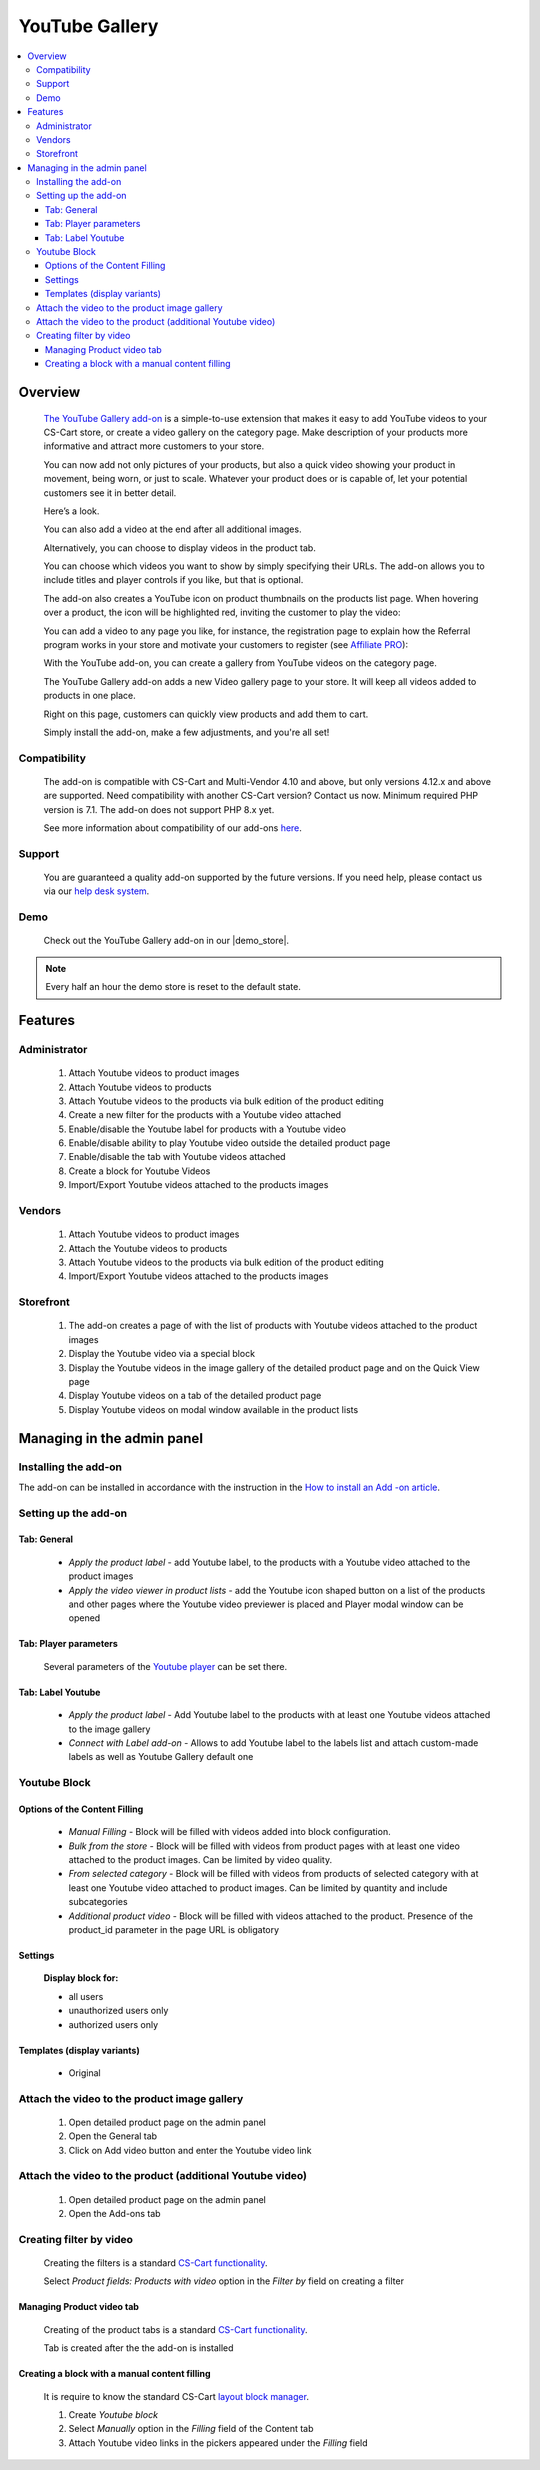 *********************
YouTube Gallery
*********************

.. raw:: html

    <div class="buy-now">
        <a href="https://marketplace.simtechdev.com/landing/100000098" class="btn buy-now__btn">Buy now</a>
    </div>



.. contents::
    :local: 
    :depth: 3

--------
Overview
--------

    `The YouTube Gallery add-on <https://www.simtechdev.com/addons/customer-experience/youtube.html>`_ is a simple-to-use extension that makes it easy to add YouTube videos to your CS-Cart store, or create a video gallery on the category page. 
    Make description of your products more informative and attract more customers to your store.

    You can now add not only pictures of your products, but also a quick video showing your product in movement, being worn, or just to scale. Whatever your product does or is capable of, let your potential customers see it in better detail.

    Here’s a look.

    .. fancybox:: img/YouTube_Selection_024.png
        :alt: YouTube video on the product details page

    You can also add a video at the end after all additional images.

    .. fancybox:: img/YouTube_Selection_024a.png
        :alt: YouTube video on the product details page

    Alternatively, you can choose to display videos in the product tab.

    .. fancybox:: img/YouTube_Selection_051.png
        :alt: tab

    You can choose which videos you want to show by simply specifying their URLs. The add-on allows you to include titles and player controls if you like, but that is optional.

    .. fancybox:: img/YouTube_Selection_005.png
        :alt: YouTube video on the product details page

    The add-on also creates a YouTube icon on product thumbnails on the products list page. When hovering over a product, the icon will be highlighted red, inviting the customer to play the video:

    .. fancybox:: img/YouTube_Selection_009.png
        :alt: YouTube Gallery on category page

    You can add a video to any page you like, for instance, the registration page to explain how the Referral program works in your store and motivate your customers to register (see `Affiliate PRO <https://www.simtechdev.com/docs/addons/affiliate/index.html>`_):

    .. fancybox:: img/YouTube_Selection_049.png
        :alt: YouTube Gallery on category page

    With the YouTube add-on, you can create a gallery from YouTube videos on the category page. 

    .. fancybox:: img/Category_page.jpg
        :alt: YouTube Gallery on category page

    The YouTube Gallery add-on adds a new Video gallery page to your store. It will keep all videos added to products in one place.

    .. fancybox:: img/YouTube_Selection_025.png
        :alt: Video gallery page

    Right on this page, customers can quickly view products and add them to cart.

    .. fancybox:: img/YouTube_Selection_027.png
        :alt: quick view

    Simply install the add-on, make a few adjustments, and you're all set!

=============
Compatibility
=============

    The add-on is compatible with CS-Cart and Multi-Vendor 4.10 and above, but only versions 4.12.x and above are supported. Need compatibility with another CS-Cart version? Contact us now.
    Minimum required PHP version is 7.1. The add-on does not support PHP 8.x yet.

    See more information about compatibility of our add-ons `here <https://docs.cs-cart.com/marketplace-addons/compatibility/index.html>`_.

=======
Support
=======

    You are guaranteed a quality add-on supported by the future versions. If you need help, please contact us via our `help desk system <https://helpdesk.cs-cart.com>`_.

====
Demo
====

    Check out the YouTube Gallery add-on in our |demo_store|.

.. |demo_store| raw:: html

   <!--noindex--><a href="http://youtube.demo.simtechdev.com/" target="_blank" rel="nofollow">demo store</a><!--/noindex-->

.. note::
    
    Every half an hour the demo store is reset to the default state.

--------
Features
--------

=============
Administrator
=============

    1. Attach Youtube videos to product images

    2. Attach  Youtube videos to products

    3. Attach Youtube videos to the products via bulk edition of the product editing

    4. Create a new filter for the products with a Youtube video attached

    5. Enable/disable the Youtube label for products with a Youtube video

    6. Enable/disable ability to play Youtube video outside the detailed product page

    7. Enable/disable the tab with Youtube videos attached

    8. Create a block for Youtube Videos

    9. Import/Export Youtube videos attached to the products images

=======
Vendors
=======

    1. Attach Youtube videos to product images 

    2. Attach the Youtube videos to products

    3. Attach Youtube videos to the products via bulk edition of the product editing

    4. Import/Export Youtube videos attached to the products images

==========
Storefront
==========

    1. The add-on creates a page of with the list of products with Youtube videos attached to the product images 

    2. Display the Youtube video via a special block

    3. Display the Youtube videos in the image gallery of the detailed product page and on the Quick View page  

    4. Display Youtube videos on a tab of the detailed product page

    5. Display Youtube videos on modal window available in the product lists

---------------------------
Managing in the admin panel
---------------------------

=====================
Installing the add-on
=====================

The add-on can be installed in accordance with the instruction in the `How to install an Add -on article <https://simtechdev.com/docs/info/how_to_install_an_addon/index.html>`_.

=====================
Setting up the add-on
=====================

    .. fancybox:: img/youtube.gif
        :alt: Settings

++++++++++++
Tab: General
++++++++++++

    * *Apply the product label* - add Youtube label, to the products with a Youtube video attached to the product images

    * *Apply the video viewer in product lists* - add the Youtube icon shaped button on a list of the products and other pages where the Youtube video previewer is placed and Player modal window can be opened 
       
    .. fancybox:: img/YouTube_Selection_057.png
        :alt: Tab General

++++++++++++++++++++++
Tab: Player parameters
++++++++++++++++++++++

    Several parameters of the `Youtube player <https://developers.google.com/youtube/player_parameters>`_ can be set there.

    .. fancybox:: img/YouTube_Selection_058.png
        :alt: Tab Palyer Parameters

++++++++++++++++++
Tab: Label Youtube
++++++++++++++++++ 

    * *Apply the product label* - Add Youtube label to the products with at least one Youtube videos attached to the image gallery

    * *Connect with Label add-on* - Allows to add Youtube label to the labels list and attach custom-made labels as well as Youtube Gallery default one

    .. fancybox:: img/YouTube_Selection_059.png
        :alt: Tab Labels

=================
Youtube Block
=================

    .. fancybox:: img/youtube2.gif
        :alt: Manual Filling

++++++++++++++++++++++++++++++
Options of the Content Filling
++++++++++++++++++++++++++++++

    * *Manual Filling* - Block will be filled with videos added into block configuration.

    * *Bulk from the store* - Block will be filled with videos from product pages with at least one video attached to the product images. Can be limited by video quality.

    * *From selected category* - Block will be filled with videos from products of selected category with at least one Youtube video attached to product images. Can be limited by quantity and include subcategories

    * *Additional product video* - Block will be filled with videos attached to the product. Presence of the product_id parameter in the page URL is obligatory

++++++++
Settings
++++++++

    **Display block for:**

    * all users

    * unauthorized users only

    * authorized users only

    .. fancybox:: img/YouTube_Selection_066.png
        :alt: Display Settings

++++++++++++++++++++++++++++
Templates (display variants)
++++++++++++++++++++++++++++

    * Original

=============================================
Attach the video to the product image gallery
=============================================

    1. Open detailed product page on the admin panel

    2. Open the General tab

    3. Click on Add video button and enter the Youtube video link 

    .. fancybox:: img/YouTube_Selection_060.png
        :alt: User Admin

==========================================================
Attach the video to the product (additional Youtube video)
==========================================================

    1. Open detailed product page on the admin panel

    2. Open the Add-ons tab

    .. fancybox:: img/YouTube_Selection_061.png
        :alt: User Vendor

    .. fancybox:: img/YouTube_Selection_062.png
        :alt: User Admin

========================
Creating filter by video
========================

    Creating the filters is a standard `CS-Cart functionality <https://docs.cs-cart.com/latest/user_guide/manage_products/filters/index.html>`_.

    Select *Product fields: Products with video* option in the *Filter by* field on creating a filter

    .. fancybox:: img/YouTube_Selection_067.png
        :alt: Filters

++++++++++++++++++++++++++
Managing Product video tab
++++++++++++++++++++++++++

    Creating of the product tabs is a standard `CS-Cart functionality <https://docs.cs-cart.com/latest/user_guide/look_and_feel/tabs/index.html>`_.

    Tab is created after the the add-on is installed

    .. fancybox:: img/YouTube_Selection_063.png
        :alt: Youtube tabs

    .. fancybox:: img/YouTube_Selection_064.png
        :alt: Product tabs

++++++++++++++++++++++++++++++++++++++++++++++
Creating a block with a manual content filling
++++++++++++++++++++++++++++++++++++++++++++++

    .. fancybox:: img/YouTube_Selection_065.png
        :alt: Adding Tab
    
    It is require to know the standard CS-Cart `layout block manager <https://docs.cs-cart.com/latest/user_guide/look_and_feel/layouts/index.html?highlight=layouts>`_.

    1. Create *Youtube block*

    2. Select *Manually* option in the *Filling* field of the Content tab 

    3. Attach Youtube video links in the pickers appeared under the *Filling* field


